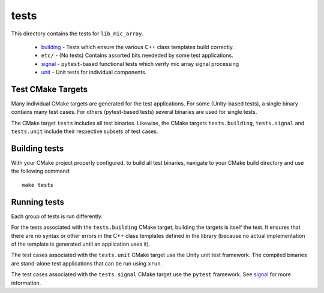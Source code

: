 
tests
=====

This directory contains the tests for ``lib_mic_array``.

  - `building`_ - Tests which ensure the various C++ class templates build correctly.
  - ``etc/`` - (No tests) Contains assorted bits neededed by some test applications.
  - `signal`_ - ``pytest``-based functional tests which verify mic array signal processing
  - `unit`_ - Unit tests for individual components.

Test CMake Targets
------------------

Many individual CMake targets are generated for the test applications. For some
(Unity-based tests), a single binary contains many test cases. For others
(pytest-based tests) several binaries are used for single tests.

The CMake target ``tests`` includes all test binaries. Likewise, the CMake
targets ``tests.building``, ``tests.signal`` and ``tests.unit`` include their
respective subsets of test cases.

Building tests
--------------

With your CMake project properly configured, to build all test binaries, 
navigate to your CMake build directory and use the following command:

::

  make tests


Running tests
-------------

Each group of tests is run differently.

For the tests associated with the ``tests.building`` CMake target, building the
targets is itself the test. It ensures that there are no syntax or other errors
in the C++ class templates defined in the library (because no actual 
implementation of the template is generated until an application uses it).

The test cases associated with the ``tests.unit`` CMake target use the Unity 
unit test framework.  The compiled binaries are stand-alone test applications 
that can be run using ``xrun``.

The test cases associated with the ``tests.signal`` CMake target use the
``pytest`` framework. See `signal`_ for more information.

.. _building: building/
.. _signal: signal/
.. _unit: unit/